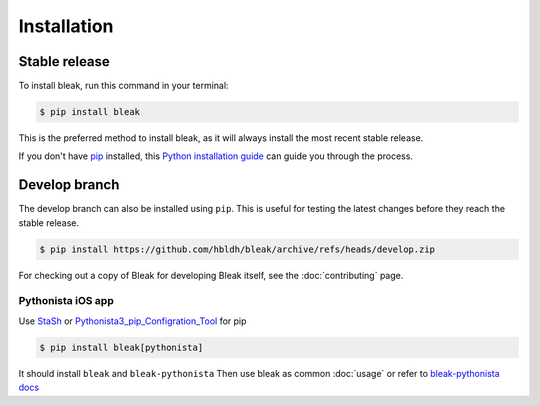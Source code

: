 .. highlight:: shell

============
Installation
============


Stable release
--------------

To install bleak, run this command in your terminal:

.. code-block:: console

    $ pip install bleak

This is the preferred method to install bleak, as it will always install the most recent stable release.

If you don't have `pip`_ installed, this `Python installation guide`_ can guide
you through the process.

.. _pip: https://pip.pypa.io
.. _Python installation guide: http://docs.python-guide.org/en/latest/starting/installation/


Develop branch
--------------

The develop branch can also be installed using ``pip``. This is useful for
testing the latest changes before they reach the stable release.

.. code-block:: console

    $ pip install https://github.com/hbldh/bleak/archive/refs/heads/develop.zip

For checking out a copy of Bleak for developing Bleak itself, see the :doc:`contributing` page.


Pythonista iOS app
^^^^^^^^^^^^^^^^^^
Use `StaSh <https://github.com/ywangd/stash>`_
or `Pythonista3_pip_Configration_Tool <https://github.com/CrossDarkrix/Pythonista3_pip_Configration_Tool>`_ for pip

.. code-block:: console

    $ pip install bleak[pythonista]

It should install ``bleak`` and ``bleak-pythonista``
Then use bleak as common :doc:`usage` or refer to `bleak-pythonista docs <https://github.com/o-murphy/bleak-pythonista/blob/master/docs/pythonista.rst>`_
